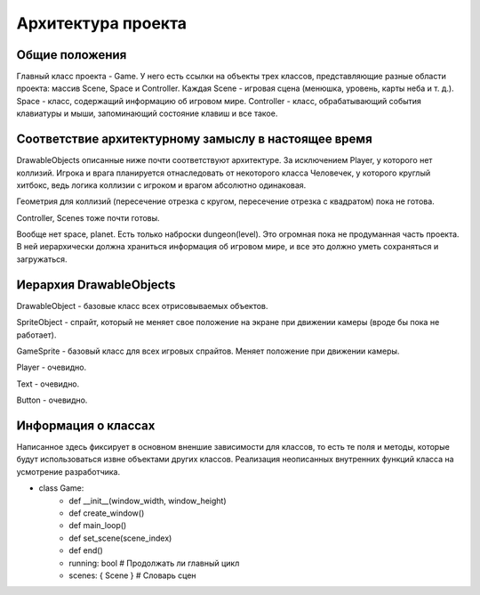 Архитектура проекта
===================

Общие положения
---------------

.. image:: /_static/Common.jpg

Главный класс проекта - Game. У него есть ссылки на объекты трех классов, представляющие разные области проекта:
массив Scene, Space и Controller. Каждая Scene - игровая сцена (менюшка, уровень, карты неба и т. д.). Space -
класс, содержащий информацию об игровом мире. Controller - класс, обрабатывающий события клавиатуры и мыши,
запоминающий состояние клавиш и все такое.

Соответствие архитектурному замыслу в настоящее время
-----------------------------------------------------
DrawableObjects описанные ниже почти соответствуют архитектуре. За исключением Player, у которого нет коллизий.
Игрока и врага планируется отнаследовать от некоторого класса Человечек, у которого круглый хитбокс, ведь логика
коллизии с игроком и врагом абсолютно одинаковая.

Геометрия для коллизий (пересечение отрезка с кругом, пересечение отрезка с квадратом) пока не готова.

Controller, Scenes тоже почти готовы.

Вообще нет space, planet. Есть только наброски dungeon(level). Это огромная пока не продуманная часть проекта. В ней
иерархически должна храниться информация об игровом мире, и все это должно уметь сохраняться и загружаться.

Иерархия DrawableObjects
------------------------
.. image:: /_static/DrawableObjects_hierarchy.svg

DrawableObject - базовые класс всех отрисовываемых объектов.


SpriteObject - спрайт, который не меняет свое положение на экране при движении камеры (вроде бы пока не работает).

GameSprite - базовый класс для всех игровых спрайтов. Меняет положение при движении камеры.

Player - очевидно.


Text - очевидно.

Button - очевидно.

Информация о классах
--------------------

Написанное здесь фиксирует в основном вненшие зависимости для классов, то есть те поля и методы, которые будут
использоваться извне объектами других классов. Реализация неописанных внутренних функций класса на усмотрение
разработчика.

* class Game:
    * def __init__(window_width, window_height)
    * def create_window()
    * def main_loop()
    * def set_scene(scene_index)
    * def end()
    * running: bool  # Продолжать ли главный цикл
    * scenes: { Scene }  # Словарь сцен
